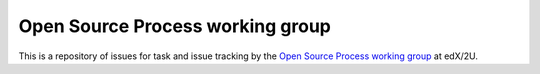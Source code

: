 #################################
Open Source Process working group
#################################

This is a repository of issues for task and issue tracking by the
`Open Source Process working group`__ at edX/2U.

__ https://openedx.atlassian.net/wiki/spaces/ENG/pages/3314548862/Open+Source+Process+Working+Group
